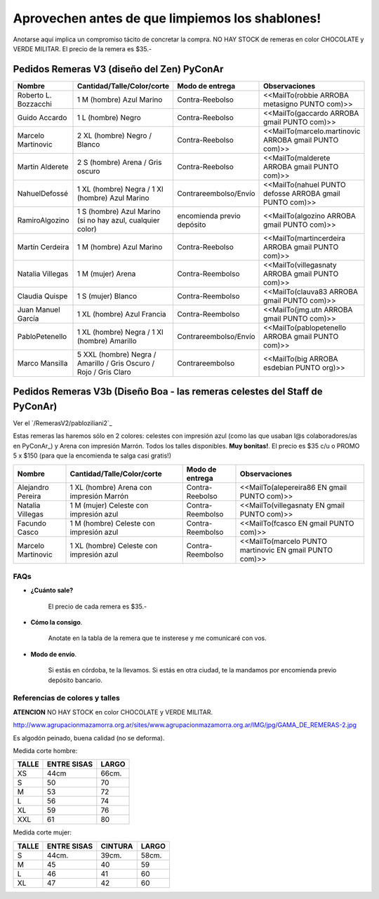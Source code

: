 
Aprovechen antes de que limpiemos los shablones!
================================================

Anotarse aquí implica un compromiso tácito de concretar la compra. NO HAY STOCK de remeras en color CHOCOLATE y VERDE MILITAR. El precio de la remera es $35.-

Pedidos Remeras V3 (diseño del Zen) PyConAr
~~~~~~~~~~~~~~~~~~~~~~~~~~~~~~~~~~~~~~~~~~~

.. csv-table::
    :header: Nombre,Cantidad/Talle/Color/corte,Modo de entrega,Observaciones

    Roberto L. Bozzacchi,1 M (hombre) Azul Marino,Contra-Reebolso,<<MailTo(robbie ARROBA metasigno PUNTO com)>>
    Guido Accardo,1 L (hombre) Negro,Contra-Reebolso,<<MailTo(gaccardo ARROBA gmail PUNTO com)>>
    Marcelo Martinovic,2 XL (hombre) Negro / Blanco,Contra-Reebolso,<<MailTo(marcelo.martinovic ARROBA gmail PUNTO com)>>
    Martin Alderete,2 S (hombre) Arena / Gris oscuro,Contra-Reebolso,<<MailTo(malderete ARROBA gmail PUNTO com)>>
    NahuelDefossé,1 XL (hombre) Negra / 1 Xl (hombre) Azul Marino,Contrareembolso/Envío,<<MailTo(nahuel PUNTO defosse ARROBA gmail PUNTO com)>>
    RamiroAlgozino,"1 S (hombre) Azul Marino (si no hay azul, cualquier color)",encomienda previo depósito,<<MailTo(algozino ARROBA gmail PUNTO com)>>
    Martín Cerdeira,1 M (hombre) Azul Marino,Contra-Reebolso,<<MailTo(martincerdeira ARROBA gmail PUNTO com)>>
    Natalia Villegas,1 M (mujer) Arena,Contra-Reembolso,<<MailTo(villegasnaty ARROBA gmail PUNTO com)>>
    Claudia Quispe,1 S (mujer) Blanco,Contra-Reembolso,<<MailTo(clauva83 ARROBA gmail PUNTO com)>>
    Juan Manuel García,1 XL (hombre) Azul Francia,Contra-Reembolso,<<MailTo(jmg.utn ARROBA gmail PUNTO com)>>
    PabloPetenello,1 XL (hombre) Negra / 1 Xl (hombre) Amarillo,Contrareembolso/Envío,<<MailTo(pablopetenello ARROBA gmail PUNTO com)>>
    Marco Mansilla,5 XXL (hombre) Negra / Amarillo / Gris Oscuro / Rojo / Gris Claro,Contrareembolso,<<MailTo(big ARROBA esdebian PUNTO org)>>

Pedidos Remeras V3b (Diseño Boa - las remeras celestes del Staff de PyConAr)
~~~~~~~~~~~~~~~~~~~~~~~~~~~~~~~~~~~~~~~~~~~~~~~~~~~~~~~~~~~~~~~~~~~~~~~~~~~~

Ver el `/RemerasV2/pabloziliani2`_

Estas remeras las haremos sólo en 2 colores: celestes con impresión azul (como las que usaban l@s colaboradores/as en PyConAr_) y Arena con impresión Marrón. Todos los talles disponibles. **Muy bonitas!**.   El precio es $35 c/u o PROMO 5 x $150 (para que la encomienda te salga casi gratis!)

.. csv-table::
    :header: Nombre,Cantidad/Talle/Color/corte,Modo de entrega,Observaciones

    Alejandro Pereira,1 XL (hombre) Arena con impresión Marrón,Contra-Reebolso,<<MailTo(alepereira86 EN gmail PUNTO com)>>
    Natalia Villegas,1 M (mujer) Celeste con impresión azul,Contra-Reembolso,<<MailTo(villegasnaty EN gmail PUNTO com)>>
    Facundo Casco,1 M (hombre) Celeste con impresión azul,Contra-Reembolso,<<MailTo(fcasco EN gmail PUNTO com)>>
    Marcelo Martinovic,1 XL (hombre) Celeste con impresión azul,Contra-Reembolso,<<MailTo(marcelo PUNTO martinovic EN gmail PUNTO com)>>

FAQs
----

* **¿Cuánto sale?**

    El precio de cada remera es $35.-

* **Cómo la consigo**.

    Anotate en la tabla de la remera que te insterese y me comunicaré con vos.

* **Modo de envío**.

    Si estás en córdoba, te la llevamos. Si estás en otra ciudad, te la mandamos por encomienda previo depósito bancario.

Referencias de colores y talles
-------------------------------

**ATENCION** NO HAY STOCK en color CHOCOLATE y VERDE MILITAR.

http://www.agrupacionmazamorra.org.ar/sites/www.agrupacionmazamorra.org.ar/IMG/jpg/GAMA_DE_REMERAS-2.jpg

Es algodón peinado, buena calidad (no se deforma).

Medida corte hombre:

.. csv-table::
    :header: TALLE,ENTRE SISAS,LARGO

    XS,44cm,66cm.
    S,50,70
    M,53,72
    L,56,74
    XL,59,76
    XXL,61,80


Medida corte mujer:

.. csv-table::
    :header: TALLE,ENTRE SISAS,CINTURA,LARGO

    S,44cm.,39cm.,58cm.
    M,45,40,59
    L,46,41,60
    XL,47,42,60

.. ############################################################################

.. _`http://python.org.ar/pyar/RemerasV2/PabloZiliani2`: diseño

